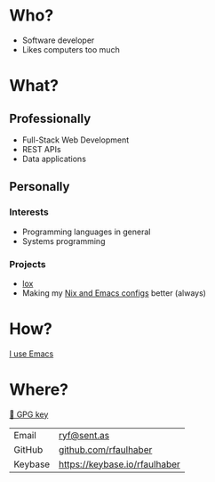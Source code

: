 * Who?
- Software developer
- Likes computers too much
* What?
** Professionally
- Full-Stack Web Development
- REST APIs
- Data applications
** Personally
*** Interests
- Programming languages in general
- Systems programming
*** Projects
- [[https://github.com/rfaulhaber/lox][lox]]
- Making my [[https://github.com/rfaulhaber/dotfiles][Nix and Emacs configs]] better (always)
* How?
[[https://ryanfaulhaber.com/posts/try-emacs/][I use Emacs]]
* Where?

[[https://github.com/rfaulhaber.gpg][🔑 GPG key]]

| Email   | [[mailto:ryf@sent.as][ryf@sent.as]]                   |
| GitHub  | [[https://github.com/rfaulhaber][github.com/rfaulhaber]]         |
| Keybase | [[https://keybase.io/rfaulhaber][https://keybase.io/rfaulhaber]] |

